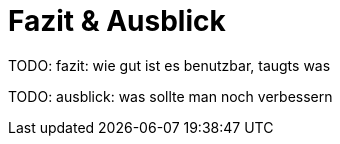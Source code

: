 
= Fazit & Ausblick

[big red]#TODO: fazit: wie gut ist es benutzbar, taugts was#

[big red]#TODO: ausblick: was sollte man noch verbessern#
